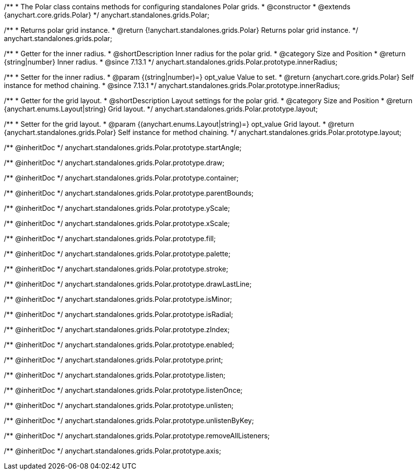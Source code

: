 /**
 * The Polar class contains methods for configuring standalones Polar grids.
 * @constructor
 * @extends {anychart.core.grids.Polar}
 */
anychart.standalones.grids.Polar;

/**
 * Returns polar grid instance.
 * @return {!anychart.standalones.grids.Polar} Returns polar grid instance.
 */
anychart.standalones.grids.polar;

//----------------------------------------------------------------------------------------------------------------------
//
//  anychart.standalones.grids.Polar.prototype.innerRadius
//
//----------------------------------------------------------------------------------------------------------------------

/**
 * Getter for the inner radius.
 * @shortDescription Inner radius for the polar grid.
 * @category Size and Position
 * @return {string|number} Inner radius.
 * @since 7.13.1
 */
anychart.standalones.grids.Polar.prototype.innerRadius;

/**
 * Setter for the inner radius.
 * @param {(string|number)=} opt_value Value to set.
 * @return {anychart.core.grids.Polar} Self instance for method chaining.
 * @since 7.13.1
 */
anychart.standalones.grids.Polar.prototype.innerRadius;

//----------------------------------------------------------------------------------------------------------------------
//
//  anychart.standalones.grids.Polar.prototype.layout
//
//----------------------------------------------------------------------------------------------------------------------

/**
 * Getter for the grid layout.
 * @shortDescription Layout settings for the polar grid.
 * @category Size and Position
 * @return {anychart.enums.Layout|string} Grid layout.
 */
anychart.standalones.grids.Polar.prototype.layout;

/**
 * Setter for the grid layout.
 * @param {(anychart.enums.Layout|string)=} opt_value Grid layout.
 * @return {anychart.standalones.grids.Polar} Self instance for method chaining.
 */
anychart.standalones.grids.Polar.prototype.layout;

/** @inheritDoc */
anychart.standalones.grids.Polar.prototype.startAngle;

/** @inheritDoc */
anychart.standalones.grids.Polar.prototype.draw;

/** @inheritDoc */
anychart.standalones.grids.Polar.prototype.container;

/** @inheritDoc */
anychart.standalones.grids.Polar.prototype.parentBounds;

/** @inheritDoc */
anychart.standalones.grids.Polar.prototype.yScale;

/** @inheritDoc */
anychart.standalones.grids.Polar.prototype.xScale;

/** @inheritDoc */
anychart.standalones.grids.Polar.prototype.fill;

/** @inheritDoc */
anychart.standalones.grids.Polar.prototype.palette;

/** @inheritDoc */
anychart.standalones.grids.Polar.prototype.stroke;

/** @inheritDoc */
anychart.standalones.grids.Polar.prototype.drawLastLine;

/** @inheritDoc */
anychart.standalones.grids.Polar.prototype.isMinor;

/** @inheritDoc */
anychart.standalones.grids.Polar.prototype.isRadial;

/** @inheritDoc */
anychart.standalones.grids.Polar.prototype.zIndex;

/** @inheritDoc */
anychart.standalones.grids.Polar.prototype.enabled;

/** @inheritDoc */
anychart.standalones.grids.Polar.prototype.print;

/** @inheritDoc */
anychart.standalones.grids.Polar.prototype.listen;

/** @inheritDoc */
anychart.standalones.grids.Polar.prototype.listenOnce;

/** @inheritDoc */
anychart.standalones.grids.Polar.prototype.unlisten;

/** @inheritDoc */
anychart.standalones.grids.Polar.prototype.unlistenByKey;

/** @inheritDoc */
anychart.standalones.grids.Polar.prototype.removeAllListeners;

/** @inheritDoc */
anychart.standalones.grids.Polar.prototype.axis;


